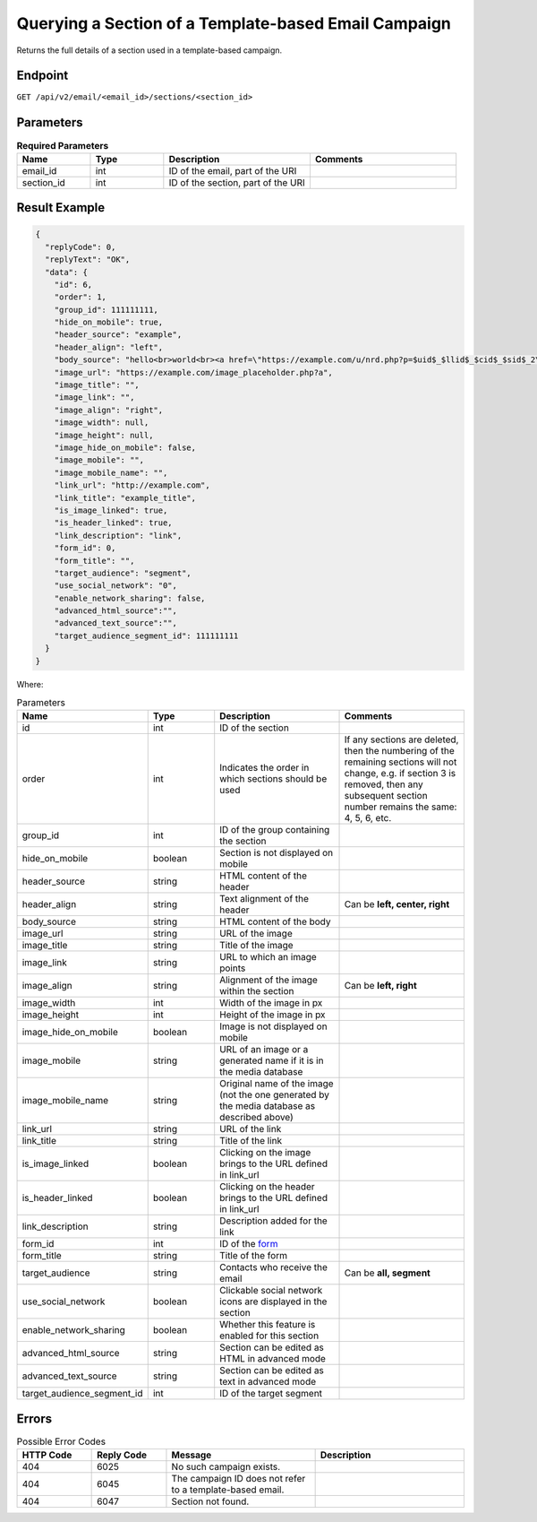 Querying a Section of a Template-based Email Campaign
=====================================================

Returns the full details of a section used in a template-based campaign.

Endpoint
--------

``GET /api/v2/email/<email_id>/sections/<section_id>``

Parameters
----------

.. list-table:: **Required Parameters**
   :header-rows: 1
   :widths: 20 20 40 40

   * - Name
     - Type
     - Description
     - Comments
   * - email_id
     - int
     - ID of the email, part of the URI
     -
   * - section_id
     - int
     - ID of the section, part of the URI
     -

Result Example
--------------

.. code-block:: json

   {
     "replyCode": 0,
     "replyText": "OK",
     "data": {
       "id": 6,
       "order": 1,
       "group_id": 111111111,
       "hide_on_mobile": true,
       "header_source": "example",
       "header_align": "left",
       "body_source": "hello<br>world<br><a href=\"https://example.com/u/nrd.php?p=$uid$_$llid$_$cid$_$sid$_2\" target=\"_blank\" style=\"color: rgb(73, 120, 190); font-weight: normal; text-decoration: underline;\"><font face=\"Arial, Verdana, sans-serif\" color=\"#4978be\" size=\"3\" style=\"font-size:15px; line-height:18px; color:#4978be; font-weight:normal; text-decoration:underline;\"><u>example</u></font></a>",
       "image_url": "https://example.com/image_placeholder.php?a",
       "image_title": "",
       "image_link": "",
       "image_align": "right",
       "image_width": null,
       "image_height": null,
       "image_hide_on_mobile": false,
       "image_mobile": "",
       "image_mobile_name": "",
       "link_url": "http://example.com",
       "link_title": "example_title",
       "is_image_linked": true,
       "is_header_linked": true,
       "link_description": "link",
       "form_id": 0,
       "form_title": "",
       "target_audience": "segment",
       "use_social_network": "0",
       "enable_network_sharing": false,
       "advanced_html_source":"",
       "advanced_text_source":"",
       "target_audience_segment_id": 111111111
     }
   }

Where:

.. list-table:: Parameters
   :header-rows: 1
   :widths: 20 20 40 40

   * - Name
     - Type
     - Description
     - Comments
   * - id
     - int
     - ID of the section
     -
   * - order
     - int
     - Indicates the order in which sections should be used 
     - If any sections are deleted, then the numbering of the remaining sections will not change,
       e.g. if section 3 is removed, then any subsequent section number remains the same: 4, 5, 6, etc.
   * - group_id
     - int
     - ID of the group containing the section
     -
   * - hide_on_mobile
     - boolean
     - Section is not displayed on mobile
     -
   * - header_source
     - string
     - HTML content of the header
     -
   * - header_align
     - string
     - Text alignment of the header
     - Can be **left, center, right**
   * - body_source
     - string
     - HTML content of the body
     -
   * - image_url
     - string
     - URL of the image
     -
   * - image_title
     - string
     - Title of the image
     -
   * - image_link
     - string
     - URL to which an image points
     -
   * - image_align
     - string
     - Alignment of the image within the section
     - Can be **left, right**
   * - image_width
     - int
     - Width of the image in px
     -
   * - image_height
     - int
     - Height of the image in px
     -
   * - image_hide_on_mobile
     - boolean
     - Image is not displayed on mobile
     -
   * - image_mobile
     - string
     - URL of an image or a generated name if it is in the media database
     -
   * - image_mobile_name
     - string
     - Original name of the image (not the one generated by the media database as described above)
     -
   * - link_url
     - string
     - URL of the link
     -
   * - link_title
     - string
     - Title of the link
     -
   * - is_image_linked
     - boolean
     - Clicking on the image brings to the URL defined in link_url
     -
   * - is_header_linked
     - boolean
     - Clicking on the header brings to the URL defined in link_url
     -
   * - link_description
     - string
     - Description added for the link
     -
   * - form_id
     - int
     - ID of the `form <../../suite/contacts/forms.html>`_
     -
   * - form_title
     - string
     - Title of the form
     -
   * - target_audience
     - string
     - Contacts who receive the email
     - Can be **all, segment**
   * - use_social_network
     - boolean
     - Clickable social network icons are displayed in the section
     -
   * - enable_network_sharing
     - boolean
     - Whether this feature is enabled for this section
     -
   * - advanced_html_source
     - string
     - Section can be edited as HTML in advanced mode
     -
   * - advanced_text_source
     - string
     - Section can be edited as text in advanced mode
     -
   * - target_audience_segment_id
     - int
     - ID of the target segment
     -

Errors
------

.. list-table:: Possible Error Codes
   :header-rows: 1
   :widths: 20 20 40 40

   * - HTTP Code
     - Reply Code
     - Message
     - Description
   * - 404
     - 6025
     - No such campaign exists.
     -
   * - 404
     - 6045
     - The campaign ID does not refer to a template-based email.
     -
   * - 404
     - 6047
     - Section not found.
     -
